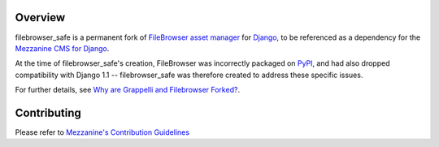 .. image:: https://img.shields.io/pypi/v/filebrowser-safe.svg
   :target: https://pypi.org/project/filebrowser-safe/
.. image:: https://img.shields.io/pypi/pyversions/filebrowser-safe.svg
.. image:: https://github.com/stephenmcd/filebrowser-safe/workflows/Test%20and%20release/badge.svg
   :target: https://github.com/stephenmcd/filebrowser-safe/actions?query=workflow%3A%22Test+and+release%22
.. image:: https://img.shields.io/badge/code%20style-black-000000.svg
   :target: https://github.com/psf/black

Overview
========

filebrowser_safe is a permanent fork of
`FileBrowser asset manager <https://github.com/sehmaschine/django-filebrowser>`_
for `Django <https://www.djangoproject.com/>`_, to be referenced as a
dependency for the `Mezzanine CMS for Django <http://mezzanine.jupo.org/>`_.

At the time of filebrowser_safe's creation, FileBrowser was incorrectly
packaged on `PyPI <https://pypi.python.org/pypi>`_, and had also dropped
compatibility with Django 1.1 -- filebrowser_safe was therefore created to
address these specific issues.

For further details, see
`Why are Grappelli and Filebrowser Forked? <http://mezzanine.jupo.org/docs/frequently-asked-questions.html#grappelli-filebrowser-forks>`_.

Contributing
============

Please refer to `Mezzanine's Contribution Guidelines <https://github.com/stephenmcd/mezzanine/blob/master/CONTRIBUTING.rst>`_
